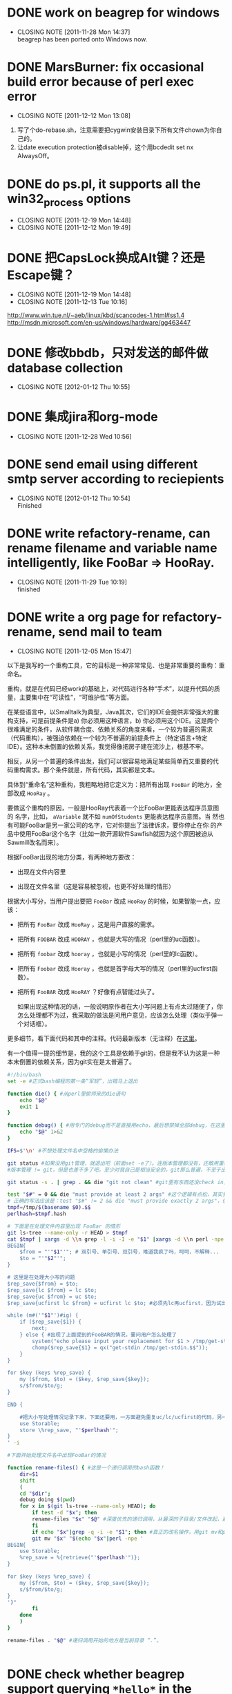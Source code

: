 * DONE work on beagrep for windows
  CLOSED: [2011-11-28 Mon 14:36]
  - CLOSING NOTE [2011-11-28 Mon 14:37] \\
    beagrep has been ported onto Windows now.


* DONE MarsBurner: fix occasional build error because of perl exec error
  CLOSED: [2011-12-12 Mon 13:08]
  - CLOSING NOTE [2011-12-12 Mon 13:08]

1. 写了个do-rebase.sh，注意需要把cygwin安装目录下所有文件chown为你自己的。
2. 让date execution protection被disable掉，这个用bcdedit set nx AlwaysOff。
* DONE do ps.pl, it supports all the win32_process options
  CLOSED: [2011-12-19 Mon 14:48]
  - CLOSING NOTE [2011-12-19 Mon 14:48]
  - CLOSING NOTE [2011-12-12 Mon 19:49]
 


* DONE 把CapsLock换成Alt键？还是Escape键？
  CLOSED: [2011-12-19 Mon 14:48]
  - CLOSING NOTE [2011-12-19 Mon 14:48]
  - CLOSING NOTE [2011-12-13 Tue 10:16]
  http://www.win.tue.nl/~aeb/linux/kbd/scancodes-1.html#ss1.4
  http://msdn.microsoft.com/en-us/windows/hardware/gg463447
  

* DONE 修改bbdb，只对发送的邮件做database collection
  CLOSED: [2012-01-12 Thu 10:55]
  - CLOSING NOTE [2012-01-12 Thu 10:55]
* DONE 集成jira和org-mode
  CLOSED: [2011-12-28 Wed 10:56]
  - CLOSING NOTE [2011-12-28 Wed 10:56]

* DONE send email using different smtp server according to reciepients
  CLOSED: [2012-01-12 Thu 10:54]
  - CLOSING NOTE [2012-01-12 Thu 10:54] \\
    Finished
* DONE write refactory-rename, can rename filename and variable name intelligently, like FooBar => HooRay. 
  CLOSED: [2011-11-29 Tue 10:19]
  - CLOSING NOTE [2011-11-29 Tue 10:19] \\
    finished
* DONE write a org page for refactory-rename, send mail to team
  CLOSED: [2011-12-05 Mon 15:47]
  - CLOSING NOTE [2011-12-05 Mon 15:47]

以下是我写的一个重构工具，它的目标是一种非常常见、也是非常重要的重构：重命名。

重构，就是在代码已经work的基础上，对代码进行各种“手术”，以提升代码的质量，主要集中在“可读性”，“可维护性”等方面。

在某些语言中，以Smalltalk为典型，Java其次，它们的IDE会提供非常强大的重
构支持，可是前提条件是a) 你必须用这种语言，b) 你必须用这个IDE。这是两个
很难满足的条件，从软件耦合度、依赖关系的角度来看，一个较为普遍的需求
（代码重构），被强迫依赖在一个较为不普遍的前提条件上（特定语言+特定
IDE）。这种本末倒置的依赖关系，我觉得像把房子建在流沙上，根基不牢。

相反，从另一个普遍的条件出发，我们可以很容易地满足某些简单而又重要的代
码重构需求。那个条件就是，所有代码，其实都是文本。

具体到“重命名”这种重构，我粗略地把它定义为：把所有出现 ~FooBar~ 的地方，全部改成 ~HooRay~ 。

要做这个重构的原因，一般是HooRay代表着一个比FooBar更能表达程序员意图的
名字，比如， ~aVariable~ 就不如 ~numOfStudents~ 更能表达程序员意图。当
然也有可能FooBar是另一家公司的名字，它对你提出了法律诉求，要你停止在你
的产品中使用FooBar这个名字（比如一款开源软件Sawfish就因为这个原因被迫从
Sawmill改名而来）。

根据FooBar出现的地方分类，有两种地方要改：

- 出现在文件内容里

- 出现在文件名里（这是容易被忽视，也更不好处理的情形）

根据大小写分，当用户提出要把 ~FooBar~ 改成 ~HooRay~ 的时候，如果智能一点，应该：

- 把所有 ~FooBar~ 改成 ~HooRay~ ，这是用户直接的需求。

- 把所有 ~FOOBAR~ 改成 ~HOORAY~ ，也就是大写的情况（perl里的uc函数）。

- 把所有 ~foobar~ 改成 ~hooray~ ，也就是小写的情况（perl里的lc函数）。

- 把所有 ~Foobar~ 改成 ~Hooray~ ，也就是首字母大写的情况（perl里的ucfirst函数）。

- 把所有 ~FooBAR~ 改成 ~HooRAY~ ？好像有点智能过头了。

  如果出现这种情况的话，一般说明原作者在大小写问题上有点太过随便了，你
  怎么处理都不为过，我采取的做法是问用户意见，应该怎么处理（类似于弹一
  个对话框）。

更多细节，看下面代码和其中的注释。代码最新版本（无注释）在[[http://github.com/baohaojun/windows-config/raw/master/bin/linux/refactory-rename][这里]]。

有一个值得一提的细节是，我的这个工具是依赖于git的，但是我不认为这是一种本末倒置的依赖关系，因为git实在是太普遍了。

#+begin_src sh
#!/bin/bash
set -e #正式bash编程的第一条“军规”，出错马上退出

function die() { #从perl里偷师来的die语句
    echo "$@"
    exit 1
}

function debug() { #用专门的debug而不是直接用echo，最后想禁掉全部debug，在这里改一下就好；而不是满世界去找和删echo，有些echo还可能不是调试打印用的！
    echo "$@" 1>&2
}

IFS=$'\n' #不想处理文件名中空格的偷懒办法

git status #如果没用git管理，就退出吧（前面set -e了）。连版本管理都没有，还敢用重构？
#版本管理 != git，但是也差不多了吧，至少对我自己是相当安全的，git那么普遍，不至于出现依赖关系倒置的情况。

git status -s . | grep . && die "git not clean" #git里有东西还没check in，好险...

test "$#" = 0 && die "must provide at least 2 args" #这个逻辑有点松，其实我现在只能支持两个参数
# 正确的写法应该是：test "$#" != 2 && die "must provide exactly 2 args"，但是我在想以后要不要支持多于一组重命名参数。
tmpf=/tmp/$(basename $0).$$
perlhash=$tmpf.hash 

# 下面是在处理文件内容里出现 FooBar 的情形
git ls-tree --name-only -r HEAD > $tmpf
cat $tmpf | xargs -d \\n grep -l -i -I -e "$1" |xargs -d \\n perl -npe '
BEGIN{
    $from = "'"$1"'"; # 双引号、单引号、双引号，难道我疯了吗，呵呵，不解释...
    $to = "'"$2"'";
}

# 这里是在处理大小写的问题
$rep_save{$from} = $to;
$rep_save{lc $from} = lc $to;
$rep_save{uc $from} = uc $to;
$rep_save{ucfirst lc $from} = ucfirst lc $to; #必须先lc再ucfirst，因为试出来ucfirst("fooBar")真的是只改首字母变成"FooBar"！

while (m#('"$1"')#ig) {
    if ($rep_save{$1}) {
        next;
    } else { #出现了上面提到的FooBAR的情况，要问用户怎么处理了
        system("echo please input your replacement for $1 > /tmp/get-stdin.$$");
        chomp($rep_save{$1} = qx("get-stdin /tmp/get-stdin.$$"));
    }
}

for $key (keys %rep_save) {
    my ($from, $to) = ($key, $rep_save{$key});
    s/$from/$to/g;
}

END {

    #把大小写处理情况记录下来，下面还要用，一方面避免重复uc/lc/ucfirst的代码，另一方面如果出现FooBAR的话，避免再问用户一次同样的问题
    use Storable;
    store \%rep_save, "'$perlhash'";
}
' -i
        
#下面开始处理文件名中出现FooBar的情况

function rename-files() { #这是一个递归调用的bash函数！
    dir=$1
    shift
    (
	cd "$dir";
	debug doing $(pwd)
	for x in $(git ls-tree --name-only HEAD); do
	    if test -d "$x"; then
		rename-files "$x" "$@" #深度优先的递归调用，从最深的子目录/文件改起，避免出现把上层目录名字已经改了，还用老名字去操作它的子目录/文件。
	    fi
	    if echo "$x"|grep -q -i -e "$1"; then #真正的改名操作，用git mv和perl的文本替换来实现。
		git mv "$x" "$(echo "$x"|perl -npe '
BEGIN{
    use Storable;
    %rep_save = %{retrieve("'$perlhash'")};
}

for $key (keys %rep_save) {
    my ($from, $to) = ($key, $rep_save{$key});
    s/$from/$to/g;
}
')"
	    fi
	done
    )
}
	    
rename-files . "$@" #递归调用开始的地方是当前目录 “.”。

  
#+end_src
* DONE check whether beagrep support querying ~*hello*~ in the search engine
  CLOSED: [2011-12-05 Mon 12:41]
  - CLOSING NOTE [2011-12-05 Mon 12:42] \\
    It is supported.
    
    The main reason for it is we want to make sure there are no reference
    to 3rd parties's name in our code.

* DONE firemacs: pressing SPC to goto the next page does not work reliably, use separate keybinding.
  CLOSED: [2011-11-30 Wed 10:53]
  - CLOSING NOTE [2011-11-30 Wed 10:53]
* DONE read literate programming, 6 pages, by Jon Bentley and Don Knuth
  CLOSED: [2011-11-30 Wed 12:35]
  - CLOSING NOTE [2011-11-30 Wed 12:35]
* DONE Google并解决visual studion build无法打开文件的问题。
  CLOSED: [2011-11-30 Wed 13:54]
  - CLOSING NOTE [2011-11-30 Wed 13:55] \\
    http://social.msdn.microsoft.com/Forums/da-DK/vcgeneral/thread/fcdde3bc-43a1-4ab6-b0b5-9525fe4e84c8

* DONE 搞定org-mode里的 cancel
  CLOSED: [2011-12-05 Mon 15:59]

* DONE 搞定自动生成weekly report
  CLOSED: [2011-12-05 Mon 19:51]
  - CLOSING NOTE [2011-12-05 Mon 19:51]
* DONE windows update
  CLOSED: [2013-02-05 Tue 16:44]
  - CLOSING NOTE [2013-02-05 Tue 16:44]

the downloaded files are kept at C:\Windows\SoftwareDistribution\Download
* DONE Marvell: help silu to set up vpn sharing
  CLOSED: [2011-12-08 Thu 17:00]
  - CLOSING NOTE [2011-12-08 Thu 17:00]

The tricky thing is that the 3 network must co-exist: vpn, lan,
wan. Sharing can only be done by bridging vm-ubuntu-eth1 throuth lan,
not working if bridging through wan.

Spent 2 hours on this.









* DONE 回复jira2.el/jira.el merge邮件
  CLOSED: [2012-01-05 Thu 22:43]
  - CLOSING NOTE [2012-01-05 Thu 22:43]
Agreed. I have not looked into org-mode source code yet, so do not know
about contrib/lisp/org-jira.el, but I think it is the same one on
emacswiki, which has been abandoned by its author. So, it will be
trivial to merge its functionality.

You are also right that jira2.el and jira.el can be merged,
theoretically. The jira2.el, as a library, is a superset of jira.el in
terms of functionality, since jira2.el uses soap, while jira.el uses
xml-rpc; and soap is better supported by jira than xml-rpc.

The difficulty lies in that jira.el is also a major mode (in addition to
providing the library for the major mode). To make sure backward
compatible will require some effort. Jira2.el, OTOH, has stopped to be a
major mode, and only provided library for (the new) org-jira.el.

Anyway, I will try to update jira.el and contact the original author to
see if he agrees.
* DONE 把linux console下的键盘大写键与escape键互换一下
  CLOSED: [2012-02-09 Thu 12:26]
* Things done on 2012-01-30
  :PROPERTIES:
  :ID:       o2b:b2810d62-fceb-450f-8958-d60f88668372
  :POST_DATE: [2012-01-31 Tue 10:34]
  :POSTID:   55
  :END:

** Work on org-jira, fixed priority required when creating issue

** Work on Network Manager under sawfish

- Will not allow delete network profile, while under gnome, a auth
  dialog popup asking for root password, and can go on to delete/add
  network profile.

- This is fixed by starting policykit after diff with gnome session
  processes. More may need be fixed.

- Started gnome-keyring-daemen in ~/.xprofile. GDM3 will source this
  file.

- Will not be able to save after you edit a profile, must delete and
  then add and get it right when adding. It is different if you run
  nm-applet as root; in that case it can be saved.

** Work on RNDIS XP driver, turns out only need a .inf file.
* 2012-01-31
  :PROPERTIES:
  :ID:       o2b:006652de-5004-4e2f-9415-f93cf4deff2a
  :POST_DATE: [2012-01-31 Tue 22:28]
  :POSTID:   59
  :END:

- Work on git-push-mac and git-pull-mac, should not use meaningless
  commit message dubbed "mf".

** DONE 把firefox bookmark做成可搜索的？				 :pe:
   CLOSED: [2012-02-01 Wed 12:49]
   - CLOSING NOTE [2012-02-01 Wed 12:49]

** DONE fix gnome-open							 :pe:
   CLOSED: [2012-02-08 Wed 20:27]
   - CLOSING NOTE [2012-02-08 Wed 20:27] \\
     gnome-open will always open nautilus with the target file selected.
     
     rm ~/.local
     
     It is great that I can use this as oc -- open containing folder.
** DONE fix sdim while C-s searching					 :pe:
   CLOSED: [2012-01-31 Tue 22:01]
   - CLOSING NOTE [2012-01-31 Tue 22:01]

** DONE fix emacs url-proxy-services error on home PC			 :pe:
   CLOSED: [2012-01-31 Tue 22:27]
   - CLOSING NOTE [2012-01-31 Tue 22:27] \\
     Must not use localhost:8580 as the proxy; must use 127.0.0.1; IPV6 is
     involved to mess up
* DONE work on notification manager.
  CLOSED: [2012-02-09 Thu 00:08]
  - CLOSING NOTE [2012-02-09 Thu 00:08]
** notify window position need fixing.
*** see how to dump window infomation
*** see how to use sawfish to adjust window pos.

* DONE study gerrit command line tool.
  CLOSED: [2012-03-15 Thu 10:21]
  - CLOSING NOTE [2012-03-15 Thu 10:21]
** DONE write a integration tool for it.
   CLOSED: [2012-03-15 Thu 10:21]
   - CLOSING NOTE [2012-03-15 Thu 10:21]

* DONE do marvell training
  CLOSED: [2012-03-15 Thu 10:09]
  - CLOSING NOTE [2012-03-15 Thu 10:09]

* DONE how to config static usb0 ip address
  CLOSED: [2012-03-15 Thu 10:09]
  - CLOSING NOTE [2012-03-15 Thu 10:09]
put the following into /etc/network/interfaces:
#+begin_example
auto usb0
allow-hotplug usb0
iface usb0 inet static
	address 192.168.42.1
	netmask 255.255.255.0
	network 192.168.42.0
#+end_example
* DONE samba guest share
  CLOSED: [2012-03-15 Thu 10:22]
  - CLOSING NOTE [2012-03-15 Thu 10:22]

security = share

[Guest Share]
        comment = Guest access share
        path = /home/bhj/share
        browseable = yes
        read only = yes
        guest ok = yes


* DONE setxkbmap -variant dvp
  CLOSED: [2013-02-07 Thu 22:14]
  - CLOSING NOTE [2013-02-07 Thu 22:14]
  The above will set the keyboard layout to dvorak programmer.

* DONE How to convert pdf for reading on kindle touch
  CLOSED: [2012-09-14 Fri 10:47]
  - CLOSING NOTE [2012-09-14 Fri 10:47]

- get rid of the margin

  #+begin_example
  pdfnup --no-landscape --nup 1x1 --papersize '{210mm,297mm}' --trim '18.5mm 18.5mm 18.5mm 25.5mm' 1.pdf
  #+end_example


- split it to top and bottom halfs (so that we can read in landscape on kindle touch)

  #+begin_example
  pdfnup --no-landscape --nup 1x1 --papersize '{210mm,154mm}' --trim '0 143mm 0 0' --suffix top 1-nup.pdf 
  pdfnup --no-landscape --nup 1x1 --papersize '{210mm,154mm}' --trim '0 0 0 143mm' --suffix bot 1-nup.pdf 
  #+end_example

- join the top and bot page by page

  #+begin_example
  for x in $(seq 1 530); do pdfjoin 1-nup-top.pdf $x 1-nup-bot.pdf $x; done
  #+end_example

- join all the pages

  #+begin_example
  for x in $(seq 1 528); do echo 1-nup-bot-$x-joined.pdf; done|xargs pdfjoin
  #+end_example

- rotate the page

  #+begin_example
  pdf90 /home/bhj/today/1-nup-bot-528-joined-joined.pdf
  #+end_example
* DONE 看一下uboot的串口怎么从usb出。
  CLOSED: [2012-09-14 Fri 10:48]
  - CLOSING NOTE [2012-09-14 Fri 10:48]

* DONE offline wikipedia version from mediawiki
  CLOSED: [2012-09-14 Fri 10:49]
  - CLOSING NOTE [2012-09-14 Fri 10:49]
my offline wikipedia source code seems to be copied from 

git clone https://gerrit.wikimedia.org/r/p/mediawiki/core.git 

git co 8e777b538aae62c6ed022ba79049c4e05ee744e0
* DONE How to add a .jar file to an apk ant project?
  CLOSED: [2013-01-14 Mon 10:01]
  - CLOSING NOTE [2013-01-14 Mon 10:01]

Simply put the .jar (or a symlink of it) into the ~libs~ folder of the
ant project.

There is no special requirement of this .jar file, for e.g., I just
~apt-get install libguava-java~ and symlinked
~/usr/share/java/guava.jar~ and it worked.




